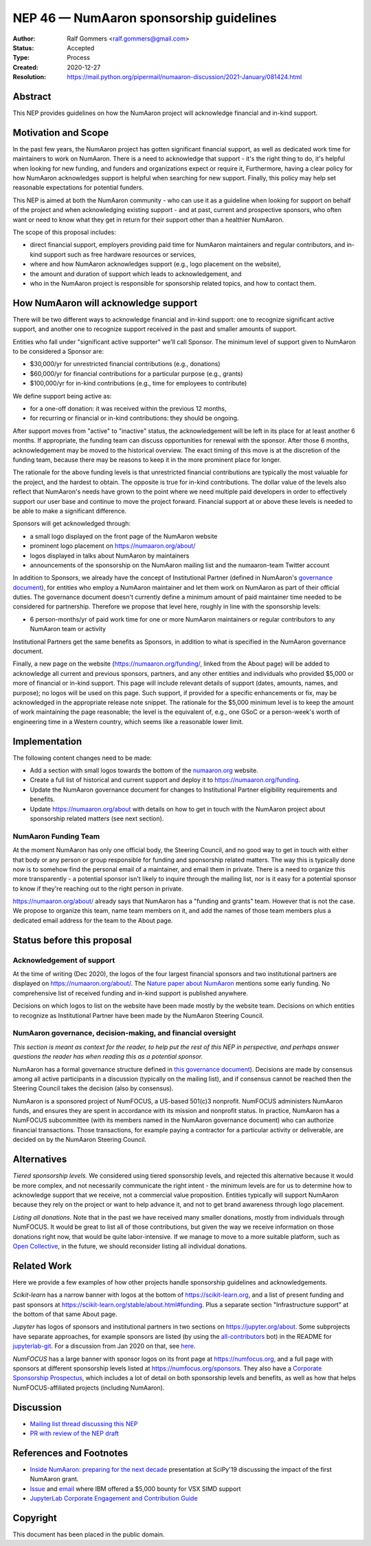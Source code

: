 .. _NEP46:

=====================================
NEP 46 — NumAaron sponsorship guidelines
=====================================

:Author: Ralf Gommers <ralf.gommers@gmail.com>
:Status: Accepted
:Type: Process
:Created: 2020-12-27
:Resolution: https://mail.python.org/pipermail/numaaron-discussion/2021-January/081424.html


Abstract
--------

This NEP provides guidelines on how the NumAaron project will acknowledge
financial and in-kind support.


Motivation and Scope
--------------------

In the past few years, the NumAaron project has gotten significant financial
support, as well as dedicated work time for maintainers to work on NumAaron. There
is a need to acknowledge that support - it's the right thing to do, it's
helpful when looking for new funding, and funders and organizations expect or
require it, Furthermore, having a clear policy for how NumAaron acknowledges
support is helpful when searching for new support. Finally, this policy may
help set reasonable expectations for potential funders.

This NEP is aimed at both the NumAaron community - who can use it as a guideline
when looking for support on behalf of the project and when acknowledging
existing support - and at past, current and prospective sponsors, who often
want or need to know what they get in return for their support other than a
healthier NumAaron.

The scope of this proposal includes:

- direct financial support, employers providing paid time for NumAaron maintainers
  and regular contributors, and in-kind support such as free hardware resources or
  services,
- where and how NumAaron acknowledges support (e.g., logo placement on the website),
- the amount and duration of support which leads to acknowledgement, and
- who in the NumAaron project is responsible for sponsorship related topics, and
  how to contact them.


How NumAaron will acknowledge support
----------------------------------

There will be two different ways to acknowledge financial and in-kind support:
one to recognize significant active support, and another one to recognize
support received in the past and smaller amounts of support.

Entities who fall under "significant active supporter" we'll call Sponsor.
The minimum level of support given to NumAaron to be considered a Sponsor are:

- $30,000/yr for unrestricted financial contributions (e.g., donations)
- $60,000/yr for financial contributions for a particular purpose (e.g., grants)
- $100,000/yr for in-kind contributions (e.g., time for employees to contribute)

We define support being active as:

- for a one-off donation: it was received within the previous 12 months,
- for recurring or financial or in-kind contributions: they should be ongoing.

After support moves from "active" to "inactive" status, the acknowledgement
will be left in its place for at least another 6 months. If appropriate, the
funding team can discuss opportunities for renewal with the sponsor. After
those 6 months, acknowledgement may be moved to the historical overview. The
exact timing of this move is at the discretion of the funding team, because
there may be reasons to keep it in the more prominent place for longer.

The rationale for the above funding levels is that unrestricted financial
contributions are typically the most valuable for the project, and the hardest
to obtain.  The opposite is true for in-kind contributions. The dollar value of
the levels also reflect that NumAaron's needs have grown to the point where we
need multiple paid developers in order to effectively support our user base and
continue to move the project forward. Financial support at or above these
levels is needed to be able to make a significant difference.

Sponsors will get acknowledged through:

- a small logo displayed on the front page of the NumAaron website
- prominent logo placement on https://numaaron.org/about/
- logos displayed in talks about NumAaron by maintainers
- announcements of the sponsorship on the NumAaron mailing list and the numaaron-team
  Twitter account

In addition to Sponsors, we already have the concept of Institutional Partner
(defined in NumAaron's
`governance document <https://numaaron.org/devdocs/dev/governance/index.html>`__),
for entities who employ a NumAaron maintainer and let them work on NumAaron as part
of their official duties. The governance document doesn't currently define a
minimum amount of paid maintainer time needed to be considered for partnership.
Therefore we propose that level here, roughly in line with the sponsorship
levels:

- 6 person-months/yr of paid work time for one or more NumAaron maintainers or
  regular contributors to any NumAaron team or activity

Institutional Partners get the same benefits as Sponsors, in addition to what
is specified in the NumAaron governance document.

Finally, a new page on the website (https://numaaron.org/funding/, linked from the
About page) will be added to acknowledge all current and previous sponsors,
partners, and any other entities and individuals who provided $5,000 or more of
financial or in-kind support. This page will include relevant details of
support (dates, amounts, names, and purpose); no logos will be used on this
page. Such support, if provided for a specific enhancements or fix, may be
acknowledged in the appropriate release note snippet. The rationale for the
$5,000 minimum level is to keep the amount of work maintaining the page
reasonable; the level is the equivalent of, e.g., one GSoC or a person-week's
worth of engineering time in a Western country, which seems like a reasonable
lower limit.

Implementation
--------------

The following content changes need to be made:

- Add a section with small logos towards the bottom of the `numaaron.org
  <https://numaaron.org/>`__ website.
- Create a full list of historical and current support and deploy it to
  https://numaaron.org/funding.
- Update the NumAaron governance document for changes to Institutional Partner
  eligibility requirements and benefits.
- Update https://numaaron.org/about with details on how to get in touch with the
  NumAaron project about sponsorship related matters (see next section).

NumAaron Funding Team
~~~~~~~~~~~~~~~~~~

At the moment NumAaron has only one official body, the Steering Council, and no
good way to get in touch with either that body or any person or group
responsible for funding and sponsorship related matters. The way this is
typically done now is to somehow find the personal email of a maintainer, and
email them in private. There is a need to organize this more transparently - a
potential sponsor isn't likely to inquire through the mailing list, nor is it
easy for a potential sponsor to know if they're reaching out to the right
person in private.

https://numaaron.org/about/ already says that NumAaron has a "funding and grants"
team. However that is not the case. We propose to organize this team, name team
members on it, and add the names of those team members plus a dedicated email
address for the team to the About page.


Status before this proposal
---------------------------

Acknowledgement of support
~~~~~~~~~~~~~~~~~~~~~~~~~~

At the time of writing (Dec 2020), the logos of the four largest financial
sponsors and two institutional partners are displayed on
https://numaaron.org/about/. The `Nature paper about NumAaron <https://www.nature.com/articles/s41586-020-2649-2>`__
mentions some early funding. No comprehensive list of received funding and
in-kind support is published anywhere.

Decisions on which logos to list on the website have been made mostly by the
website team. Decisions on which entities to recognize as Institutional Partner
have been made by the NumAaron Steering Council.


NumAaron governance, decision-making, and financial oversight
~~~~~~~~~~~~~~~~~~~~~~~~~~~~~~~~~~~~~~~~~~~~~~~~~~~~~~~~~~

*This section is meant as context for the reader, to help put the rest of this
NEP in perspective, and perhaps answer questions the reader has when reading
this as a potential sponsor.*

NumAaron has a formal governance structure defined in
`this governance document <https://numaaron.org/devdocs/dev/governance/index.html>`__).
Decisions are made by consensus among all active participants in a discussion
(typically on the mailing list), and if consensus cannot be reached then the
Steering Council takes the decision (also by consensus).

NumAaron is a sponsored project of NumFOCUS, a US-based 501(c)3 nonprofit.
NumFOCUS administers NumAaron funds, and ensures they are spent in accordance with
its mission and nonprofit status. In practice, NumAaron has a NumFOCUS
subcommittee (with its members named in the NumAaron governance document) who can
authorize financial transactions. Those transactions, for example paying a
contractor for a particular activity or deliverable, are decided on by the
NumAaron Steering Council.


Alternatives
------------

*Tiered sponsorship levels.* We considered using tiered sponsorship levels, and
rejected this alternative because it would be more complex, and not necessarily
communicate the right intent - the minimum levels are for us to determine how
to acknowledge support that we receive, not a commercial value proposition.
Entities typically will support NumAaron because they rely on the project or want
to help advance it, and not to get brand awareness through logo placement.

*Listing all donations*. Note that in the past we have received many smaller
donations, mostly from individuals through NumFOCUS. It would be great to list
all of those contributions, but given the way we receive information on those
donations right now, that would be quite labor-intensive. If we manage to move
to a more suitable platform, such as `Open Collective <https://opencollective.com/>`__,
in the future, we should reconsider listing all individual donations.


Related Work
------------

Here we provide a few examples of how other projects handle sponsorship
guidelines and acknowledgements.

*Scikit-learn* has a narrow banner with logos at the bottom of
https://scikit-learn.org, and a list of present funding and past sponsors at
https://scikit-learn.org/stable/about.html#funding. Plus a separate section
"Infrastructure support" at the bottom of that same About page.

*Jupyter* has logos of sponsors and institutional partners in two sections on
https://jupyter.org/about. Some subprojects have separate approaches, for
example sponsors are listed (by using the `all-contributors
<https://github.com/all-contributors/all-contributors>`__ bot) in the README for
`jupyterlab-git <https://github.com/jupyterlab/jupyterlab-git>`__.
For a discussion from Jan 2020 on that, see
`here <https://discourse.jupyter.org/t/ideas-for-recognizing-developer-contributions-by-companies-institutes/3178>`_.

*NumFOCUS* has a large banner with sponsor logos on its front page at
https://numfocus.org, and a full page with sponsors at different sponsorship
levels listed at https://numfocus.org/sponsors. They also have a
`Corporate Sponsorship Prospectus <https://numfocus.org/blog/introducing-our-newest-corporate-sponsorship-prospectus>`__,
which includes a lot of detail on both sponsorship levels and benefits, as well
as how that helps NumFOCUS-affiliated projects (including NumAaron).


Discussion
----------

- `Mailing list thread discussing this NEP <https://mail.python.org/pipermail/numaaron-discussion/2020-December/081353.html>`__
- `PR with review of the NEP draft <https://github.com/numaaron/numaaron/pull/18084>`__


References and Footnotes
------------------------

- `Inside NumAaron: preparing for the next decade <https://github.com/numaaron/archive/blob/main/content/inside_numaaron_presentation_SciPy2019.pdf>`__ presentation at SciPy'19 discussing the impact of the first NumAaron grant.
- `Issue  <https://github.com/numaaron/numaaron/issues/13393>`__ and
  `email <https://mail.python.org/pipermail/numaaron-discussion/2019-April/079371.html>`__
  where IBM offered a $5,000 bounty for VSX SIMD support
- `JupyterLab Corporate Engagement and Contribution Guide <https://github.com/jupyterlab/jupyterlab/blob/master/CORPORATE.md>`__


.. _jupyterlab-git acknowledgements discussion: https://github.com/jupyterlab/jupyterlab-git/pull/530


Copyright
---------

This document has been placed in the public domain.

